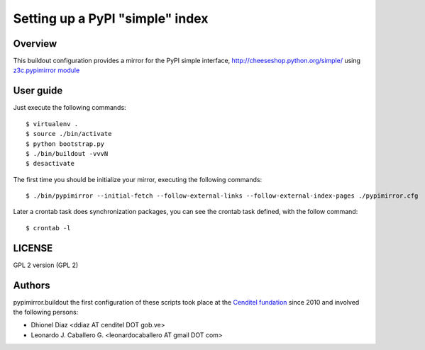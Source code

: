 .. -*- coding: utf-8 -*-

.. highlight:: rest

================================
Setting up a PyPI "simple" index
================================

Overview
========

This buildout configuration provides a mirror for the PyPI simple interface,
http://cheeseshop.python.org/simple/ using `z3c.pypimirror module`_

User guide
==========

Just execute the following commands: ::

  $ virtualenv .
  $ source ./bin/activate
  $ python bootstrap.py
  $ ./bin/buildout -vvvN
  $ desactivate


The first time you should be initialize your mirror, executing the following 
commands: ::

   $ ./bin/pypimirror --initial-fetch --follow-external-links --follow-external-index-pages ./pypimirror.cfg

Later a crontab task does synchronization packages, you can see the crontab 
task defined, with the follow command: ::

  $ crontab -l


LICENSE
=======
GPL 2 version (GPL 2)

Authors
=======

pypimirror.buildout the first configuration of these scripts took place at the 
`Cenditel fundation`_ since 2010 and involved the following persons:

- Dhionel Diaz <ddiaz AT cenditel DOT gob.ve>
- Leonardo J. Caballero G. <leonardocaballero AT gmail DOT com>

.. _z3c.pypimirror module: http://pypi.python.org/pypi/z3c.pypimirror
.. _Cenditel fundation: http://www.cenditel.gob.ve

